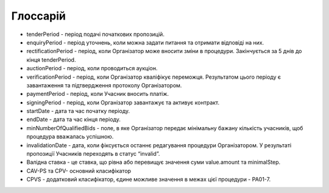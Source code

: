 .. _glossary:

Глоссарій
=========

* tenderPeriod - період подачі початкових пропозицій.

* enquiryPeriod - період уточнень, коли можна задати питання та отримати відповіді на них.

* rectificationPeriod - період, коли Організатор може вносити зміни в процедури. Закінчується за 5 днів до кінця tenderPeriod.

* auctionPeriod - період, коли проводиться аукціон.

* verificationPeriod - період, коли Організатор кваліфікує переможця. Результатом цього періоду є завантаження та підтвердження протоколу Організатором. 

* paymentPeriod - період, коли Учасник вносить платіж.

* signingPeriod -  період, коли Організатор завантажує та активує контракт.

* startDate - дата та час початку періоду.

* endDate - дата та час кінця періоду.

* minNumberOfQualifiedBids - поле, в яке Організатор передає мінімальну бажану кількість учасників, щоб процедура вважалась успішною.

* invalidationDate - дата, коли фіксується останнє редагування процедури Організатором. У результаті пропозиції Учасників переходять в статус “invalid”.

* Валідна ставка - це ставка, що рівна або перевищує значення суми value.amount та minimalStep.

* CAV-PS та CPV- основний класифікатор

* CPVS - додатковий класифікатор, єдине можливе значення в межах цієї процедури - PA01-7.
